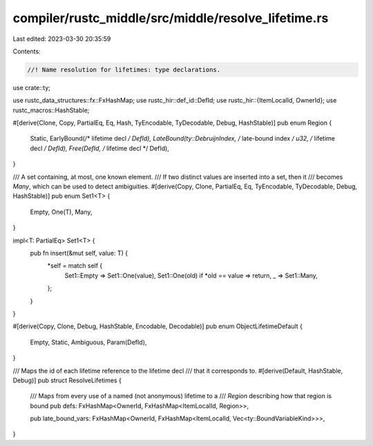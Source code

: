 compiler/rustc_middle/src/middle/resolve_lifetime.rs
====================================================

Last edited: 2023-03-30 20:35:59

Contents:

.. code-block:: rs

    //! Name resolution for lifetimes: type declarations.

use crate::ty;

use rustc_data_structures::fx::FxHashMap;
use rustc_hir::def_id::DefId;
use rustc_hir::{ItemLocalId, OwnerId};
use rustc_macros::HashStable;

#[derive(Clone, Copy, PartialEq, Eq, Hash, TyEncodable, TyDecodable, Debug, HashStable)]
pub enum Region {
    Static,
    EarlyBound(/* lifetime decl */ DefId),
    LateBound(ty::DebruijnIndex, /* late-bound index */ u32, /* lifetime decl */ DefId),
    Free(DefId, /* lifetime decl */ DefId),
}

/// A set containing, at most, one known element.
/// If two distinct values are inserted into a set, then it
/// becomes `Many`, which can be used to detect ambiguities.
#[derive(Copy, Clone, PartialEq, Eq, TyEncodable, TyDecodable, Debug, HashStable)]
pub enum Set1<T> {
    Empty,
    One(T),
    Many,
}

impl<T: PartialEq> Set1<T> {
    pub fn insert(&mut self, value: T) {
        *self = match self {
            Set1::Empty => Set1::One(value),
            Set1::One(old) if *old == value => return,
            _ => Set1::Many,
        };
    }
}

#[derive(Copy, Clone, Debug, HashStable, Encodable, Decodable)]
pub enum ObjectLifetimeDefault {
    Empty,
    Static,
    Ambiguous,
    Param(DefId),
}

/// Maps the id of each lifetime reference to the lifetime decl
/// that it corresponds to.
#[derive(Default, HashStable, Debug)]
pub struct ResolveLifetimes {
    /// Maps from every use of a named (not anonymous) lifetime to a
    /// `Region` describing how that region is bound
    pub defs: FxHashMap<OwnerId, FxHashMap<ItemLocalId, Region>>,

    pub late_bound_vars: FxHashMap<OwnerId, FxHashMap<ItemLocalId, Vec<ty::BoundVariableKind>>>,
}


